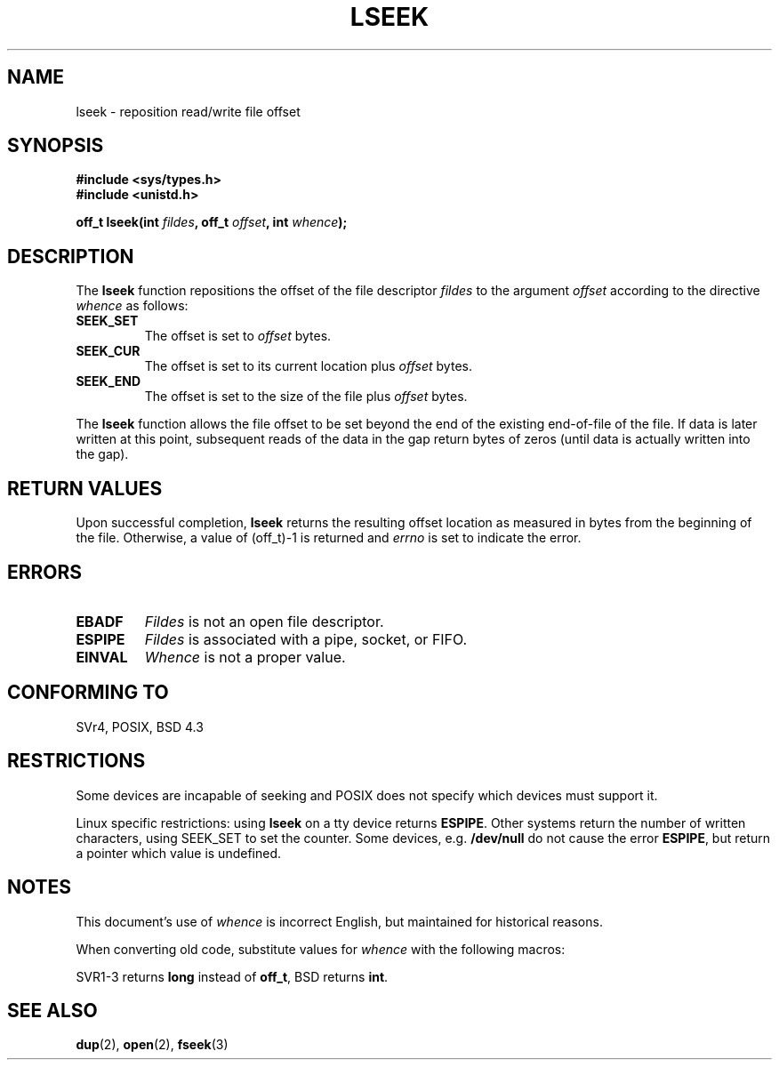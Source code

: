 '\" t
.\" Copyright (c) 1980, 1991 Regents of the University of California.
.\" All rights reserved.
.\"
.\" Redistribution and use in source and binary forms, with or without
.\" modification, are permitted provided that the following conditions
.\" are met:
.\" 1. Redistributions of source code must retain the above copyright
.\"    notice, this list of conditions and the following disclaimer.
.\" 2. Redistributions in binary form must reproduce the above copyright
.\"    notice, this list of conditions and the following disclaimer in the
.\"    documentation and/or other materials provided with the distribution.
.\" 3. All advertising materials mentioning features or use of this software
.\"    must display the following acknowledgement:
.\"	This product includes software developed by the University of
.\"	California, Berkeley and its contributors.
.\" 4. Neither the name of the University nor the names of its contributors
.\"    may be used to endorse or promote products derived from this software
.\"    without specific prior written permission.
.\"
.\" THIS SOFTWARE IS PROVIDED BY THE REGENTS AND CONTRIBUTORS ``AS IS'' AND
.\" ANY EXPRESS OR IMPLIED WARRANTIES, INCLUDING, BUT NOT LIMITED TO, THE
.\" IMPLIED WARRANTIES OF MERCHANTABILITY AND FITNESS FOR A PARTICULAR PURPOSE
.\" ARE DISCLAIMED.  IN NO EVENT SHALL THE REGENTS OR CONTRIBUTORS BE LIABLE
.\" FOR ANY DIRECT, INDIRECT, INCIDENTAL, SPECIAL, EXEMPLARY, OR CONSEQUENTIAL
.\" DAMAGES (INCLUDING, BUT NOT LIMITED TO, PROCUREMENT OF SUBSTITUTE GOODS
.\" OR SERVICES; LOSS OF USE, DATA, OR PROFITS; OR BUSINESS INTERRUPTION)
.\" HOWEVER CAUSED AND ON ANY THEORY OF LIABILITY, WHETHER IN CONTRACT, STRICT
.\" LIABILITY, OR TORT (INCLUDING NEGLIGENCE OR OTHERWISE) ARISING IN ANY WAY
.\" OUT OF THE USE OF THIS SOFTWARE, EVEN IF ADVISED OF THE POSSIBILITY OF
.\" SUCH DAMAGE.
.\"
.\"     @(#)lseek.2	6.5 (Berkeley) 3/10/91
.\"
.\" Modified Fri Jul 23 22:17:00 1993 by Rik Faith <faith@cs.unc.edu>
.\" Modified 10 June 1995 by Andries Brouwer <aeb@cwi.nl>
.\" Modified Thu Oct 31 15:18:33 1996 by Eric S. Raymond <esr@thyrsus.com>
.\" Modified Sat Jan 17 13:00:32 MET 1998 by Michael Haardt <michael@cantor.informatik.rwth-aachen.de>
.\"
.TH LSEEK 2 "January 17, 1998" "Linux" "System calls"
.SH NAME
lseek \- reposition read/write file offset
.SH SYNOPSIS
.B #include <sys/types.h>
.br
.B #include <unistd.h>
.sp
.BI "off_t lseek(int " fildes ", off_t " offset ", int " whence );
.SH DESCRIPTION
The
.B lseek
function repositions the offset of the file descriptor
.I fildes
to the argument
.I offset
according to the directive
.I whence
as follows:
.IP \fBSEEK_SET\fP
The offset is set to
.I offset
bytes.
.IP \fBSEEK_CUR\fP
The offset is set to its current location plus
.I offset
bytes.
.IP \fBSEEK_END\fP
The offset is set to the size of the file plus
.I offset
bytes.
.PP
The
.B lseek
function allows the file offset to be set beyond the end of the existing
end-of-file of the file.  If data is later written at this point, subsequent
reads of the data in the gap return bytes of zeros (until data is actually
written into the gap).
.SH "RETURN VALUES"
Upon successful completion,
.B lseek
returns the resulting offset location as measured in bytes from the
beginning of the file.  Otherwise, a value of (off_t)\-1 is returned and
.I errno
is set to indicate the error.
.SH ERRORS
.TP
.B EBADF
.I Fildes
is not an open file descriptor.
.TP
.B ESPIPE
.I Fildes
is associated with a pipe, socket, or FIFO.
.TP
.B EINVAL
.I Whence
is not a proper value.
.SH "CONFORMING TO"
SVr4, POSIX, BSD 4.3
.SH RESTRICTIONS
Some devices are incapable of seeking and POSIX does not specify which
devices must support it.

Linux specific restrictions: using \fBlseek\fP on a tty device returns
\fBESPIPE\fP.  Other systems return the number of written characters,
using SEEK_SET to set the counter.  Some devices, e.g. \fB/dev/null\fP
do not cause the error \fBESPIPE\fP, but return a pointer which value
is undefined.
.SH NOTES
This document's use of
.I whence
is incorrect English, but maintained for historical reasons.

When converting old code, substitute values for \fIwhence\fP with the
following macros:
.PP
.TS
c c
l l.
old	new
0	SEEK_SET
1	SEEK_CUR
2	SEEK_END
L_SET	SEEK_SET
L_INCR	SEEK_CUR
L_XTND	SEEK_END
.TE
.PP
SVR1-3 returns \fBlong\fP instead of \fBoff_t\fP, BSD returns \fBint\fP.
.SH "SEE ALSO"
.BR dup "(2), " open "(2), " fseek (3)
